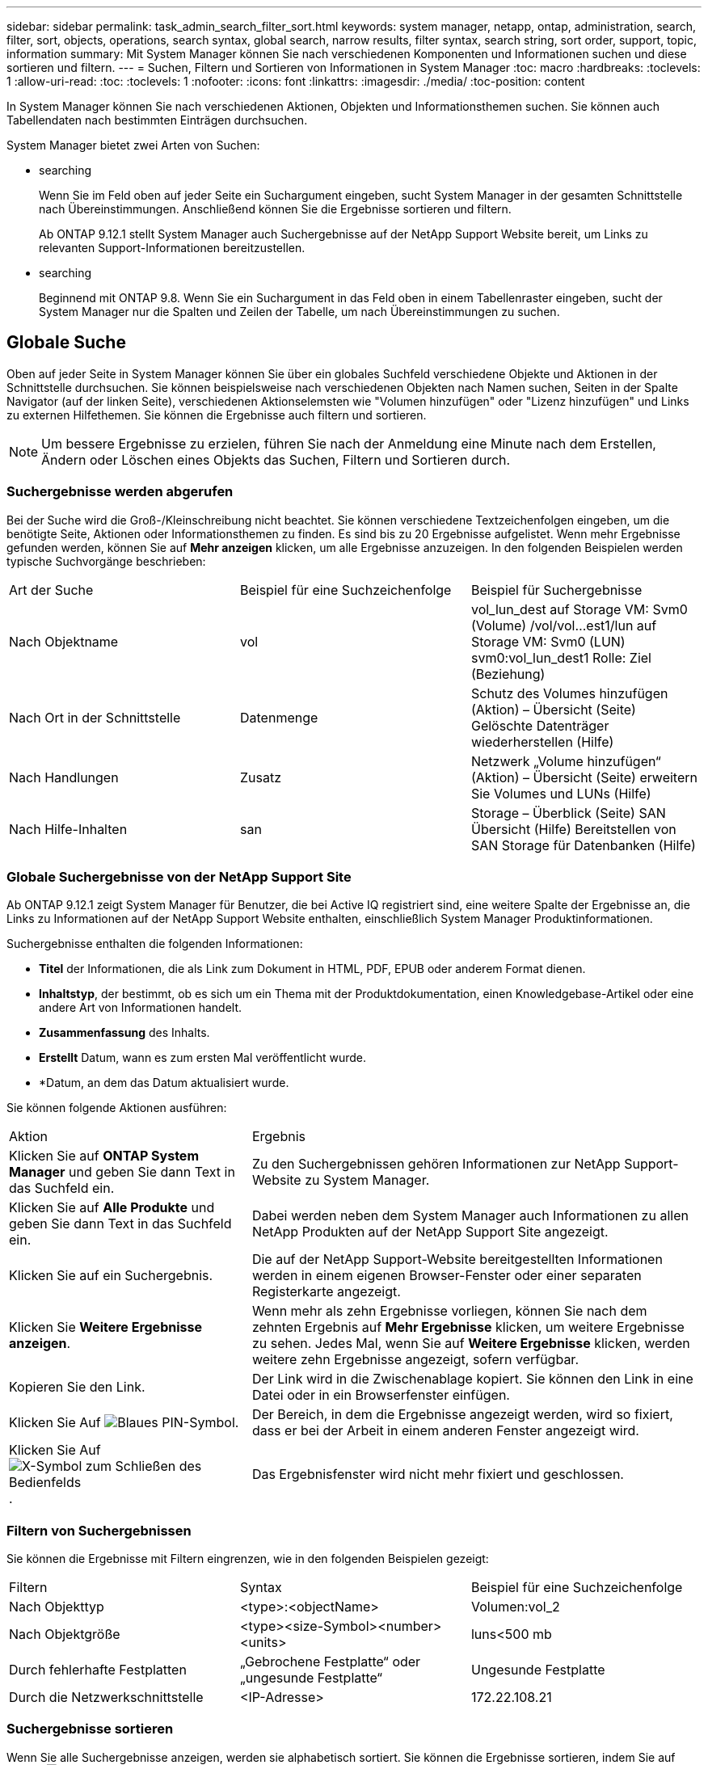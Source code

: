 ---
sidebar: sidebar 
permalink: task_admin_search_filter_sort.html 
keywords: system manager, netapp, ontap, administration, search, filter, sort, objects, operations, search syntax, global search, narrow results, filter syntax, search string, sort order, support, topic, information 
summary: Mit System Manager können Sie nach verschiedenen Komponenten und Informationen suchen und diese sortieren und filtern. 
---
= Suchen, Filtern und Sortieren von Informationen in System Manager
:toc: macro
:hardbreaks:
:toclevels: 1
:allow-uri-read: 
:toc: 
:toclevels: 1
:nofooter: 
:icons: font
:linkattrs: 
:imagesdir: ./media/
:toc-position: content


[role="lead"]
In System Manager können Sie nach verschiedenen Aktionen, Objekten und Informationsthemen suchen. Sie können auch Tabellendaten nach bestimmten Einträgen durchsuchen.

System Manager bietet zwei Arten von Suchen:

*  searching
+
Wenn Sie im Feld oben auf jeder Seite ein Suchargument eingeben, sucht System Manager in der gesamten Schnittstelle nach Übereinstimmungen. Anschließend können Sie die Ergebnisse sortieren und filtern.

+
Ab ONTAP 9.12.1 stellt System Manager auch Suchergebnisse auf der NetApp Support Website bereit, um Links zu relevanten Support-Informationen bereitzustellen.

*  searching
+
Beginnend mit ONTAP 9.8. Wenn Sie ein Suchargument in das Feld oben in einem Tabellenraster eingeben, sucht der System Manager nur die Spalten und Zeilen der Tabelle, um nach Übereinstimmungen zu suchen.





== Globale Suche

Oben auf jeder Seite in System Manager können Sie über ein globales Suchfeld verschiedene Objekte und Aktionen in der Schnittstelle durchsuchen. Sie können beispielsweise nach verschiedenen Objekten nach Namen suchen, Seiten in der Spalte Navigator (auf der linken Seite), verschiedenen Aktionselemsten wie "Volumen hinzufügen" oder "Lizenz hinzufügen" und Links zu externen Hilfethemen. Sie können die Ergebnisse auch filtern und sortieren.


NOTE: Um bessere Ergebnisse zu erzielen, führen Sie nach der Anmeldung eine Minute nach dem Erstellen, Ändern oder Löschen eines Objekts das Suchen, Filtern und Sortieren durch.



=== Suchergebnisse werden abgerufen

Bei der Suche wird die Groß-/Kleinschreibung nicht beachtet. Sie können verschiedene Textzeichenfolgen eingeben, um die benötigte Seite, Aktionen oder Informationsthemen zu finden. Es sind bis zu 20 Ergebnisse aufgelistet. Wenn mehr Ergebnisse gefunden werden, können Sie auf *Mehr anzeigen* klicken, um alle Ergebnisse anzuzeigen. In den folgenden Beispielen werden typische Suchvorgänge beschrieben:

|===


| Art der Suche | Beispiel für eine Suchzeichenfolge | Beispiel für Suchergebnisse 


| Nach Objektname | vol | vol_lun_dest auf Storage VM: Svm0 (Volume) /vol/vol…est1/lun auf Storage VM: Svm0 (LUN) svm0:vol_lun_dest1 Rolle: Ziel (Beziehung) 


| Nach Ort in der Schnittstelle | Datenmenge | Schutz des Volumes hinzufügen (Aktion) – Übersicht (Seite) Gelöschte Datenträger wiederherstellen (Hilfe) 


| Nach Handlungen | Zusatz | Netzwerk „Volume hinzufügen“ (Aktion) – Übersicht (Seite) erweitern Sie Volumes und LUNs (Hilfe) 


| Nach Hilfe-Inhalten | san | Storage – Überblick (Seite) SAN Übersicht (Hilfe) Bereitstellen von SAN Storage für Datenbanken (Hilfe) 
|===


=== Globale Suchergebnisse von der NetApp Support Site

Ab ONTAP 9.12.1 zeigt System Manager für Benutzer, die bei Active IQ registriert sind, eine weitere Spalte der Ergebnisse an, die Links zu Informationen auf der NetApp Support Website enthalten, einschließlich System Manager Produktinformationen.

Suchergebnisse enthalten die folgenden Informationen:

* *Titel* der Informationen, die als Link zum Dokument in HTML, PDF, EPUB oder anderem Format dienen.
* *Inhaltstyp*, der bestimmt, ob es sich um ein Thema mit der Produktdokumentation, einen Knowledgebase-Artikel oder eine andere Art von Informationen handelt.
* *Zusammenfassung* des Inhalts.
* *Erstellt* Datum, wann es zum ersten Mal veröffentlicht wurde.
* *Datum, an dem das Datum aktualisiert wurde.


Sie können folgende Aktionen ausführen:

[cols="35,65"]
|===


| Aktion | Ergebnis 


 a| 
Klicken Sie auf *ONTAP System Manager* und geben Sie dann Text in das Suchfeld ein.
 a| 
Zu den Suchergebnissen gehören Informationen zur NetApp Support-Website zu System Manager.



 a| 
Klicken Sie auf *Alle Produkte* und geben Sie dann Text in das Suchfeld ein.
 a| 
Dabei werden neben dem System Manager auch Informationen zu allen NetApp Produkten auf der NetApp Support Site angezeigt.



 a| 
Klicken Sie auf ein Suchergebnis.
 a| 
Die auf der NetApp Support-Website bereitgestellten Informationen werden in einem eigenen Browser-Fenster oder einer separaten Registerkarte angezeigt.



 a| 
Klicken Sie *Weitere Ergebnisse anzeigen*.
 a| 
Wenn mehr als zehn Ergebnisse vorliegen, können Sie nach dem zehnten Ergebnis auf *Mehr Ergebnisse* klicken, um weitere Ergebnisse zu sehen. Jedes Mal, wenn Sie auf *Weitere Ergebnisse* klicken, werden weitere zehn Ergebnisse angezeigt, sofern verfügbar.



 a| 
Kopieren Sie den Link.
 a| 
Der Link wird in die Zwischenablage kopiert. Sie können den Link in eine Datei oder in ein Browserfenster einfügen.



 a| 
Klicken Sie Auf image:icon-pin-blue.png["Blaues PIN-Symbol"].
 a| 
Der Bereich, in dem die Ergebnisse angezeigt werden, wird so fixiert, dass er bei der Arbeit in einem anderen Fenster angezeigt wird.



 a| 
Klicken Sie Auf image:icon-x-close.png["X-Symbol zum Schließen des Bedienfelds"].
 a| 
Das Ergebnisfenster wird nicht mehr fixiert und geschlossen.

|===


=== Filtern von Suchergebnissen

Sie können die Ergebnisse mit Filtern eingrenzen, wie in den folgenden Beispielen gezeigt:

|===


| Filtern | Syntax | Beispiel für eine Suchzeichenfolge 


| Nach Objekttyp | <type>:<objectName> | Volumen:vol_2 


| Nach Objektgröße | <type><size-Symbol><number><units> | luns<500 mb 


| Durch fehlerhafte Festplatten | „Gebrochene Festplatte“ oder „ungesunde Festplatte“ | Ungesunde Festplatte 


| Durch die Netzwerkschnittstelle | <IP-Adresse> | 172.22.108.21 
|===


=== Suchergebnisse sortieren

Wenn Sie alle Suchergebnisse anzeigen, werden sie alphabetisch sortiert. Sie können die Ergebnisse sortieren, indem Sie auf klicken image:icon_filter.png["Filtermenü"] Und wählen Sie, wie Sie die Ergebnisse sortieren möchten.



== Tabellenraster-Suche

Beginnend mit ONTAP 9.8 wird oben in der Tabelle eine Suchschaltfläche angezeigt, wenn System Manager Informationen in einem Tabellenraster anzeigt.

Wenn Sie auf *Suche* klicken, wird ein Textfeld angezeigt, in dem Sie ein Suchargument eingeben können. System Manager durchsucht die gesamte Tabelle und zeigt nur die Zeilen an, die Text enthalten, der zu Ihrem Suchargument passt.

Sie können ein Sternchen ( * ) als Platzhalter als Ersatz für Zeichen verwenden. Beispiel: Suche nach `vol*` Stellen Sie möglicherweise Zeilen mit folgenden Daten bereit:

* vol_122_D9
* vol_lun_dest1
* Vol2866
* Vol. 1
* volumen_dest_765
* Datenmenge
* Volume_new4
* Volume9987

